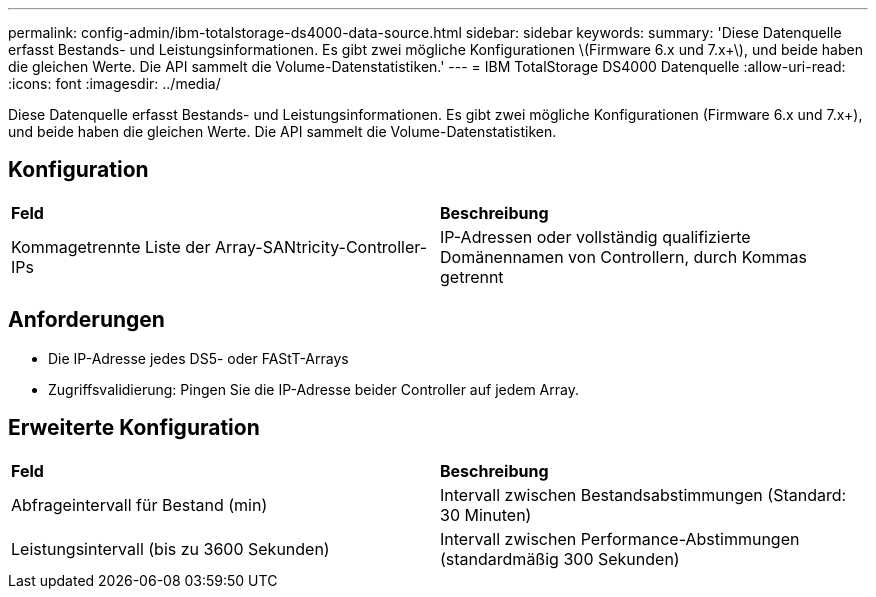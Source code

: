 ---
permalink: config-admin/ibm-totalstorage-ds4000-data-source.html 
sidebar: sidebar 
keywords:  
summary: 'Diese Datenquelle erfasst Bestands- und Leistungsinformationen. Es gibt zwei mögliche Konfigurationen \(Firmware 6.x und 7.x+\), und beide haben die gleichen Werte. Die API sammelt die Volume-Datenstatistiken.' 
---
= IBM TotalStorage DS4000 Datenquelle
:allow-uri-read: 
:icons: font
:imagesdir: ../media/


[role="lead"]
Diese Datenquelle erfasst Bestands- und Leistungsinformationen. Es gibt zwei mögliche Konfigurationen (Firmware 6.x und 7.x+), und beide haben die gleichen Werte. Die API sammelt die Volume-Datenstatistiken.



== Konfiguration

|===


| *Feld* | *Beschreibung* 


 a| 
Kommagetrennte Liste der Array-SANtricity-Controller-IPs
 a| 
IP-Adressen oder vollständig qualifizierte Domänennamen von Controllern, durch Kommas getrennt

|===


== Anforderungen

* Die IP-Adresse jedes DS5- oder FAStT-Arrays
* Zugriffsvalidierung: Pingen Sie die IP-Adresse beider Controller auf jedem Array.




== Erweiterte Konfiguration

|===


| *Feld* | *Beschreibung* 


 a| 
Abfrageintervall für Bestand (min)
 a| 
Intervall zwischen Bestandsabstimmungen (Standard: 30 Minuten)



 a| 
Leistungsintervall (bis zu 3600 Sekunden)
 a| 
Intervall zwischen Performance-Abstimmungen (standardmäßig 300 Sekunden)

|===
